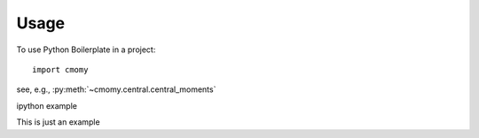=====
Usage
=====

To use Python Boilerplate in a project::

    import cmomy


see, e.g., :py:meth:`~cmomy.central.central_moments`

ipython example

.. ipython:: python

    import sys

    sys.version


This is just an example
